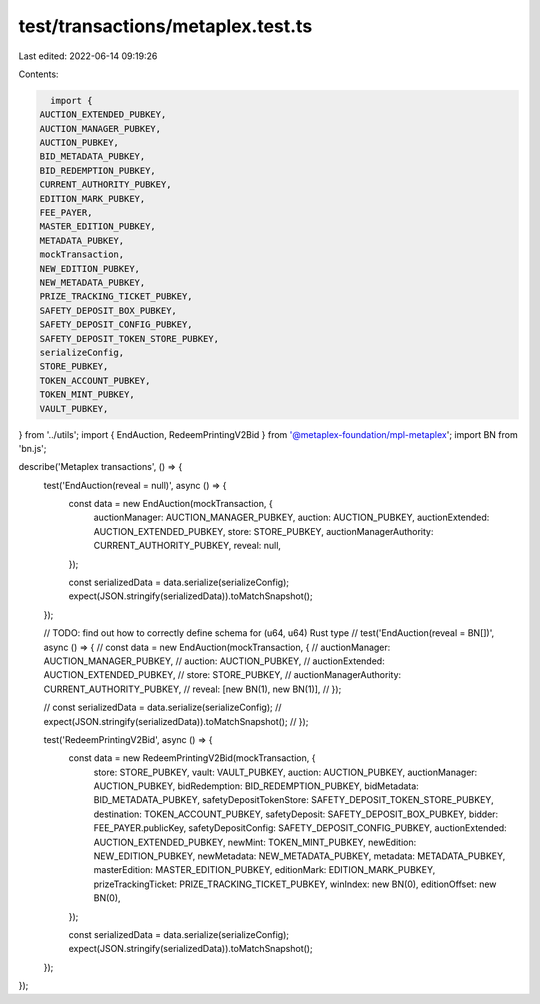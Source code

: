 test/transactions/metaplex.test.ts
==================================

Last edited: 2022-06-14 09:19:26

Contents:

.. code-block:: ts

    import {
  AUCTION_EXTENDED_PUBKEY,
  AUCTION_MANAGER_PUBKEY,
  AUCTION_PUBKEY,
  BID_METADATA_PUBKEY,
  BID_REDEMPTION_PUBKEY,
  CURRENT_AUTHORITY_PUBKEY,
  EDITION_MARK_PUBKEY,
  FEE_PAYER,
  MASTER_EDITION_PUBKEY,
  METADATA_PUBKEY,
  mockTransaction,
  NEW_EDITION_PUBKEY,
  NEW_METADATA_PUBKEY,
  PRIZE_TRACKING_TICKET_PUBKEY,
  SAFETY_DEPOSIT_BOX_PUBKEY,
  SAFETY_DEPOSIT_CONFIG_PUBKEY,
  SAFETY_DEPOSIT_TOKEN_STORE_PUBKEY,
  serializeConfig,
  STORE_PUBKEY,
  TOKEN_ACCOUNT_PUBKEY,
  TOKEN_MINT_PUBKEY,
  VAULT_PUBKEY,
} from '../utils';
import { EndAuction, RedeemPrintingV2Bid } from '@metaplex-foundation/mpl-metaplex';
import BN from 'bn.js';

describe('Metaplex transactions', () => {
  test('EndAuction(reveal = null)', async () => {
    const data = new EndAuction(mockTransaction, {
      auctionManager: AUCTION_MANAGER_PUBKEY,
      auction: AUCTION_PUBKEY,
      auctionExtended: AUCTION_EXTENDED_PUBKEY,
      store: STORE_PUBKEY,
      auctionManagerAuthority: CURRENT_AUTHORITY_PUBKEY,
      reveal: null,
    });

    const serializedData = data.serialize(serializeConfig);
    expect(JSON.stringify(serializedData)).toMatchSnapshot();
  });

  // TODO: find out how to correctly define schema for (u64, u64) Rust type
  // test('EndAuction(reveal = BN[])', async () => {
  //   const data = new EndAuction(mockTransaction, {
  //     auctionManager: AUCTION_MANAGER_PUBKEY,
  //     auction: AUCTION_PUBKEY,
  //     auctionExtended: AUCTION_EXTENDED_PUBKEY,
  //     store: STORE_PUBKEY,
  //     auctionManagerAuthority: CURRENT_AUTHORITY_PUBKEY,
  //     reveal: [new BN(1), new BN(1)],
  //   });

  //   const serializedData = data.serialize(serializeConfig);
  //   expect(JSON.stringify(serializedData)).toMatchSnapshot();
  // });

  test('RedeemPrintingV2Bid', async () => {
    const data = new RedeemPrintingV2Bid(mockTransaction, {
      store: STORE_PUBKEY,
      vault: VAULT_PUBKEY,
      auction: AUCTION_PUBKEY,
      auctionManager: AUCTION_PUBKEY,
      bidRedemption: BID_REDEMPTION_PUBKEY,
      bidMetadata: BID_METADATA_PUBKEY,
      safetyDepositTokenStore: SAFETY_DEPOSIT_TOKEN_STORE_PUBKEY,
      destination: TOKEN_ACCOUNT_PUBKEY,
      safetyDeposit: SAFETY_DEPOSIT_BOX_PUBKEY,
      bidder: FEE_PAYER.publicKey,
      safetyDepositConfig: SAFETY_DEPOSIT_CONFIG_PUBKEY,
      auctionExtended: AUCTION_EXTENDED_PUBKEY,
      newMint: TOKEN_MINT_PUBKEY,
      newEdition: NEW_EDITION_PUBKEY,
      newMetadata: NEW_METADATA_PUBKEY,
      metadata: METADATA_PUBKEY,
      masterEdition: MASTER_EDITION_PUBKEY,
      editionMark: EDITION_MARK_PUBKEY,
      prizeTrackingTicket: PRIZE_TRACKING_TICKET_PUBKEY,
      winIndex: new BN(0),
      editionOffset: new BN(0),
    });

    const serializedData = data.serialize(serializeConfig);
    expect(JSON.stringify(serializedData)).toMatchSnapshot();
  });
});


